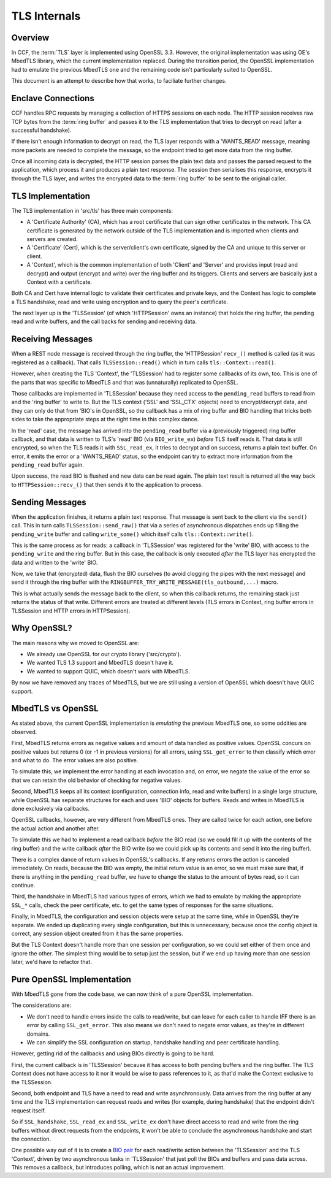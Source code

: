 TLS Internals
=============

Overview
~~~~~~~~

In CCF, the :term:`TLS` layer is implemented using OpenSSL 3.3. However, the original implementation was using OE's MbedTLS library, which the current implementation replaced. During the transition period, the OpenSSL implementation had to emulate the previous MbedTLS one and the remaining code isn't particularly suited to OpenSSL.

This document is an attempt to describe how that works, to faciliate further changes.

Enclave Connections
~~~~~~~~~~~~~~~~~~~

CCF handles RPC requests by managing a collection of HTTPS sessions on each node. The HTTP session receives raw TCP bytes from the :term:`ring buffer` and passes it to the TLS implementation that tries to decrypt on read (after a successful handshake).

If there isn't enough information to decrypt on read, the TLS layer responds with a 'WANTS_READ' message, meaning more packets are needed to complete the message, so the endpoint tried to get more data from the ring buffer.

Once all incoming data is decrypted, the HTTP session parses the plain text data and passes the parsed request to the application, which process it and produces a plain text response. The session then serialises this response, encrypts it through the TLS layer, and writes the encrypted data to the :term:`ring buffer` to be sent to the original caller.

TLS Implementation
~~~~~~~~~~~~~~~~~~

The TLS implementation in 'src/tls' has three main components:

- A 'Certificate Authority' (CA), which has a root certificate that can sign other certificates in the network. This CA certificate is generated by the network outside of the TLS implementation and is imported when clients and servers are created.
- A 'Certificate' (Cert), which is the server/client's own certificate, signed by the CA and unique to this server or client.
- A 'Context', which is the common implementation of both 'Client' and 'Server' and provides input (read and decrypt) and output (encrypt and write) over the ring buffer and its triggers. Clients and servers are basically just a Context with a certificate.

Both CA and Cert have internal logic to validate their certificates and private keys, and the Context has logic to complete a TLS handshake, read and write using encryption and to query the peer's certificate.

The next layer up is the 'TLSSession' (of which 'HTTPSession' owns an instance) that holds the ring buffer, the pending read and write buffers, and the call backs for sending and receiving data.

Receiving Messages
~~~~~~~~~~~~~~~~~~

When a REST node message is received through the ring buffer, the 'HTTPSession' ``recv_()`` method is called (as it was registered as a callback). That calls ``TLSSession::read()`` which in turn calls ``tls::Context::read()``.

However, when creating the TLS 'Context', the 'TLSSession' had to register some callbacks of its own, too. This is one of the parts that was specific to MbedTLS and that was (unnaturally) replicated to OpenSSL.

Those callbacks are implemented in 'TLSSession' because they need access to the ``pending_read`` buffers to read from and the 'ring buffer' to write to.  But the TLS context ('SSL' and 'SSL_CTX' objects) need to encrypt/decrypt data, and they can only do that from 'BIO's in OpenSSL, so the callback has a mix of ring buffer and BIO handling that tricks both sides to take the appropriate steps at the right time in this complex dance.

In the 'read' case, the message has arrived into the ``pending_read`` buffer via a (previously triggered) ring buffer callback, and that data is written to TLS's 'read' BIO (via ``BIO_write_ex``) `before` TLS itself reads it.  That data is still encrypted, so when the TLS reads it with ``SSL_read_ex``, it tries to decrypt and on success, returns a plain text buffer. On error, it emits the error or a 'WANTS_READ' status, so the endpoint can try to extract more information from the ``pending_read`` buffer again.

Upon success, the read BIO is flushed and new data can be read again. The plain text result is returned all the way back to ``HTTPSession::recv_()`` that then sends it to the application to process.

Sending Messages
~~~~~~~~~~~~~~~~

When the application finishes, it returns a plain text response. That message is sent back to the client via the ``send()`` call. This in turn calls ``TLSSession::send_raw()`` that via a series of asynchronous dispatches ends up filling the ``pending_write`` buffer and calling ``write_some()`` which itself calls ``tls::Context::write()``.

This is the same process as for reads: a callback in 'TLSSession' was registered for the 'write' BIO, with access to the ``pending_write`` and the ring buffer. But in this case, the callback is only executed `after` the TLS layer has encrypted the data and written to the 'write' BIO.

Now, we take that (encrypted) data, flush the BIO ourselves (to avoid clogging the pipes with the next message) and send it through the ring buffer with the ``RINGBUFFER_TRY_WRITE_MESSAGE(tls_outbound,...)`` macro.

This is what actually sends the message back to the client, so when this callback returns, the remaining stack just returns the status of that write.  Different errors are treated at different levels (TLS errors in Context, ring buffer errors in TLSSession and HTTP errors in HTTPSession).

Why OpenSSL?
~~~~~~~~~~~~

The main reasons why we moved to OpenSSL are:

- We already use OpenSSL for our crypto library ('src/crypto').
- We wanted TLS 1.3 support and MbedTLS doesn't have it.
- We wanted to support QUIC, which doesn't work with MbedTLS.

By now we have removed any traces of MbedTLS, but we are still using a version of OpenSSL which doesn't have QUIC support.

MbedTLS vs OpenSSL
~~~~~~~~~~~~~~~~~~

As stated above, the current OpenSSL implementation is `emulating` the previous MbedTLS one, so some oddities are observed.

First, MbedTLS returns errors as negative values and amount of data handled as positive values. OpenSSL concurs on positive values but returns 0 (or -1 in previous versions) for all errors, using ``SSL_get_error`` to then classify which error and what to do. The error values are also positive.

To simulate this, we implement the error handling at each invocation and, on error, we negate the value of the error so that we can retain the old behavior of checking for negative values.

Second, MbedTLS keeps all its context (configuration, connection info, read and write buffers) in a single large structure, while OpenSSL has separate structures for each and uses 'BIO' objects for buffers. Reads and writes in MbedTLS is done exclusively via callbacks.

OpenSSL callbacks, however, are very different from MbedTLS ones. They are called twice for each action, one before the actual action and another after.

To simulate this we had to implement a read callback `before` the BIO read (so we could fill it up with the contents of the ring buffer) and the write callback `after` the BIO write (so we could pick up its contents and send it into the ring buffer).

There is a complex dance of return values in OpenSSL's callbacks. If any returns errors the action is canceled immediately. On reads, because the BIO was empty, the initial return value is an error, so we must make sure that, if there is anything in the ``pending_read`` buffer, we have to change the status to the amount of bytes read, so it can continue.

Third, the handshake in MbedTLS had various types of errors, which we had to emulate by making the appropriate ``SSL_*`` calls, check the peer certificate, etc. to get the same types of responses for the same situations.

Finally, in MbedTLS, the configuration and session objects were setup at the same time, while in OpenSSL they're separate. We ended up duplicating every single configuration, but this is unnecessary, because once the config object is correct, any session object created from it has the same properties.

But the TLS Context doesn't handle more than one session per configuration, so we could set either of them once and ignore the other. The simplest thing would be to setup just the session, but if we end up having more than one session later, we'd have to refactor that.

Pure OpenSSL Implementation
~~~~~~~~~~~~~~~~~~~~~~~~~~~

With MbedTLS gone from the code base, we can now think of a pure OpenSSL implementation.

The considerations are:

- We don't need to handle errors inside the calls to read/write, but can leave for each caller to handle IFF there is an error by calling ``SSL_get_error``.  This also means we don't need to negate error values, as they're in different domains.
- We can simplify the SSL configuration on startup, handshake handling and peer certificate handling.

However, getting rid of the callbacks and using BIOs directly is going to be hard.

First, the current callback is in 'TLSSession' because it has access to both pending buffers and the ring buffer. The TLS Context does not have access to it nor it would be wise to pass references to it, as that'd make the Context exclusive to the TLSSession.

Second, both endpoint and TLS have a need to read and write asynchronously. Data arrives from the ring buffer at any time and the TLS implementation can request reads and writes (for example, during handshake) that the endpoint didn't request itself.

So if ``SSL_handshake``, ``SSL_read_ex`` and ``SSL_write_ex`` don't have direct access to read and write from the ring buffers without direct requests from the endpoints, it won't be able to conclude the asynchronous handshake and start the connection.

One possible way out of it is to create a `BIO pair <https://www.openssl.org/docs/man1.1.1/man3/BIO_s_bio.html>`_ for each read/write action between the 'TLSSession' and the TLS 'Context', driven by two asynchronous tasks in 'TLSSession' that just poll the BIOs and buffers and pass data across. This removes a callback, but introduces polling, which is not an actual improvement.
